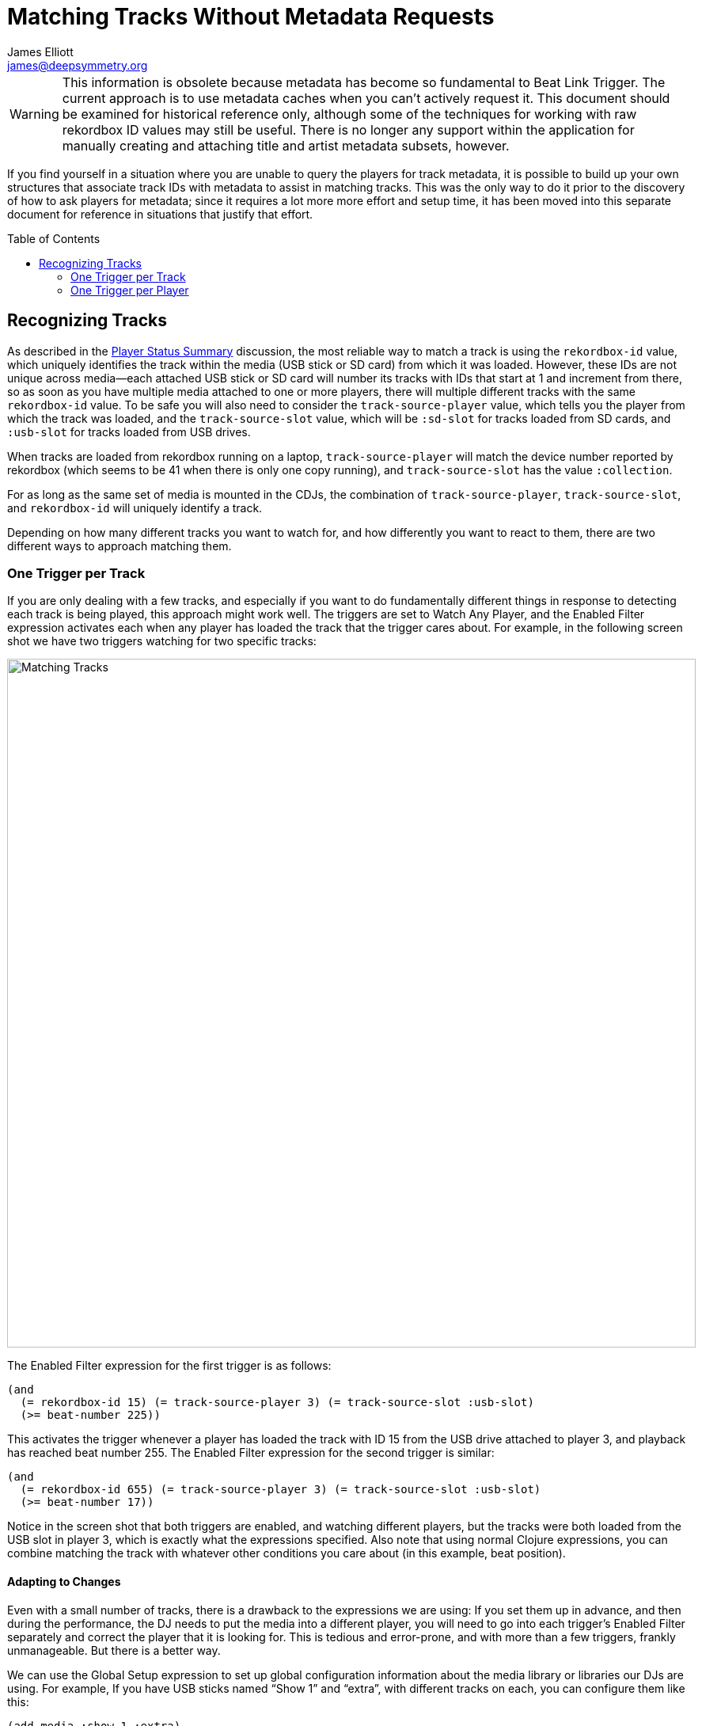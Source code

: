 = Matching Tracks Without Metadata Requests
James Elliott <james@deepsymmetry.org>
:icons: font
:toc:
:experimental:
:toc-placement: preamble

// Set up support for relative links on GitHub; add more conditions
// if you need to support other environments and extensions.
ifdef::env-github[:outfilesuffix: .adoc]

WARNING: This information is obsolete because metadata has become so
fundamental to Beat Link Trigger. The current approach is to use
metadata caches when you can't actively request it. This document
should be examined for historical reference only, although some of the
techniques for working with raw rekordbox ID values may still be
useful. There is no longer any support within the application for
manually creating and attaching title and artist metadata subsets,
however.

If you find yourself in a situation where you are unable to query the
players for track metadata, it is possible to build up your own
structures that associate track IDs with metadata to assist in
matching tracks. This was the only way to do it prior to the discovery
of how to ask players for metadata; since it requires a lot more more
effort and setup time, it has been moved into this separate document
for reference in situations that justify that effort.

== Recognizing Tracks

As described in the <<README#player-status-summary,Player Status
Summary>> discussion, the most reliable way to match a track is using
the `rekordbox-id` value, which uniquely identifies the track within
the media (USB stick or SD card) from which it was loaded. However,
these IDs are not unique across media--each attached USB stick or SD
card will number its tracks with IDs that start at 1 and increment
from there, so as soon as you have multiple media attached to one or
more players, there will multiple different tracks with the same
`rekordbox-id` value. To be safe you will also need to consider the
`track-source-player` value, which tells you the player from which the
track was loaded, and the `track-source-slot` value, which will be
`:sd-slot` for tracks loaded from SD cards, and `:usb-slot` for tracks
loaded from USB drives.

When tracks are loaded from rekordbox running on a laptop,
`track-source-player` will match the device number reported by
rekordbox (which seems to be 41 when there is only one copy running),
and `track-source-slot` has the value `:collection`.

For as long as the same set of media is mounted in the CDJs, the
combination of `track-source-player`, `track-source-slot`, and
`rekordbox-id` will uniquely identify a track.

Depending on how many different tracks you want to watch for, and how
differently you want to react to them, there are two different ways to
approach matching them.

=== One Trigger per Track

If you are only dealing with a few tracks, and especially if you want
to do fundamentally different things in response to detecting each
track is being played, this approach might work well. The triggers are
set to Watch Any Player, and the Enabled Filter expression activates
each when any player has loaded the track that the trigger cares
about. For example, in the following screen shot we have two triggers
watching for two specific tracks:

image:assets/MatchTracks.png[Matching Tracks, 870]

The Enabled Filter expression for the first trigger is as follows:

```clojure
(and
  (= rekordbox-id 15) (= track-source-player 3) (= track-source-slot :usb-slot)
  (>= beat-number 225))
```

This activates the trigger whenever a player has loaded the track with
ID 15 from the USB drive attached to player 3, and playback has
reached beat number 255. The Enabled Filter expression for the second
trigger is similar:

```clojure
(and
  (= rekordbox-id 655) (= track-source-player 3) (= track-source-slot :usb-slot)
  (>= beat-number 17))
```

Notice in the screen shot that both triggers are enabled, and watching
different players, but the tracks were both loaded from the USB slot
in player 3, which is exactly what the expressions specified. Also
note that using normal Clojure expressions, you can combine matching
the track with whatever other conditions you care about (in this
example, beat position).

==== Adapting to Changes

Even with a small number of tracks, there is a drawback to the
expressions we are using: If you set them up in advance, and then
during the performance, the DJ needs to put the media into a different
player, you will need to go into each trigger's Enabled Filter
separately and correct the player that it is looking for. This is
tedious and error-prone, and with more than a few triggers, frankly
unmanageable. But there is a better way.

We can use the Global Setup expression to set up global configuration
information about the media library or libraries our DJs are using.
For example, If you have USB sticks named “Show 1” and “extra”,
with different tracks on each, you can configure them like this:

```clojure
(add-media :show-1 :extra)
```

This sets up a map in the expression globals that can track the player
and slot into which these track collections have been inserted for a
given show. To actually assign them, choose
menu:Triggers[Set Media Locations]
in the Triggers window menu:

image:assets/MediaLocations.png[Set Media Locations, 420]

Each player found on the network will have a row in this window, and
using the menus you can assign any of the media libraries you
configured with `add-media` to either of its slots, or you can
indicate that a slot contains no known media.

If you used menu:Triggers[Inspect Expression Globals] after making
these choices, you'd see that a `:media-locations` entry has been
added to the expression globals, containing a map reflecting your
choices like this:

```clojure
{2 {:usb-slot :show-1}
 3 {:sd-slot :extra}}
```

With the media map properly configured for the current show, it can be
used in each Enabled Filter expression, like this (but don't panic if
this expression looks complicated; it is just to explain the low-level
workings, the idea is so useful that Beat Link Trigger offers a helper
function to make it much easier, which will be explained next):

```clojure
(and (= rekordbox-id 209)
     (= (get-in @globals [:media-locations
                          track-source-player track-source-slot]) :show-1)
     (>= beat-number 225))
```

This uses Clojure's map traversal `get-in` function with the
`:media-locations` map to see what media key has been assigned to the
player slot the track was loaded from. Once each Enabled Filter
expression is written this way, as soon as you use the Set Media
Locations window to move media around, all of the filter expressions
immediately start watching for tracks loaded from the updated
locations.

As mentioned, though, that's a lot of code to type for what is likely
to be a common desire! So Beat Link Trigger includes a convenience
macro called `track-matches` which does it for you. Using it, we can
transform the above code to this much simpler version:

```clojure
(and (track-matches :show-1 209)
     (>= beat-number 225))
```

[TIP]
====================================================================
If you want to completely ignore track IDs and where they were loaded
from, and simply base your triggers on the tracks' position within a
playlist, you can use the `track-number` variable in your Enabled
Filter expression, and tell Beat Link Trigger to display this number
as its description, instead of the ID and slot information, by
choosing menu:Triggers[Default Track Description>playlist position] in
the Triggers window menu:

image:assets/TrackDescriptionMenu.png[Track Description Menu, 680]

This is equivalent to including the following form in your Enabled
Filter expression:

```clojure
(swap! locals assoc :track-description (str "Track #" track-number))
```

This isn't the default, because playlists change more often than track
IDs, and there is no way of telling what playlist a track was loaded
from. But it can work for certain kinds of planned shows.
====================================================================

=== One Trigger per Player

When you have a great many tracks that you want to watch for, managing
so many triggers becomes awkward, even when you use globals to
identify the player and slot where tracks should be loaded from.
Instead, you can take that idea even further, and set up a global map
that describes all the tracks you are interested in, along with
whatever other information you need to react to them. In this
approach, your Enabled Filter Expression will look up the track in the
global map, and when it finds a match, mark the trigger as enabled,
along with recording whatever other information about the track might
be needed to react appropriately in a custom Activation expression.

TIP: Because more than one track which matches the global map might be
loaded at the same time, this approach relies on having you set up an
individual trigger for each player you want to watch, rather than
having the trigger watch Any Player.

So what does this global map of tracks look like? Here is one example
(and if you don't like the idea of creating such a deeply nested map
on your own, we'll introduce a macro to help you build it
<<adding-tracks-individually,at the end of this section>>):

```clojure
(swap! globals assoc :watched-tracks
  {:show-1  ; The outermost key identifies each media library
    ;; Which is a map of track IDs to information about the track
    {1   {:name "Rainbow (Jack rmx)" :beat-ccs {33 1}}
     2   {:name "Best Day (Gent rmx)" :beat-ccs {17 2 65 3}}
     73  {:name "Azuca (Club mix)" :beat-ccs {1 4}}
     584 {:name "Bubble Control" :beat-ccs {9 5}}
     873 {:name "Climax" :beat-ccs {63 6}}
  }})
```

We build a series of nested maps. As noted, the outermost key is the
keyword identifying a media library that can be assigned to a player
slot using the Set Media Locations window. This allows the whole set
of tracks to be found wherever it happens to get inserted for a given
show. Inside that comes the main map identifying and describing the
tracks we are watching for in that library.

NOTE: We could have used a variety of structures for organizing this
information. Nested maps have a few advantages. As you'll see in the
Enabled filter source below, it's easy to navigate into them using the
`get-in` function. And this approach lets us keep track of more than
one rekordbox database containing tracks we want to watch for, by
simply adding additional media keywords paired with appropriate nested
track maps. http://www.braveclojure.com/do-things/#Maps[Clojure for
the Brave and True] is one place where you can learn more about
Clojure maps.

The map nested after the media identification keyword (`:show-1` in
the example above) identifies the tracks we are interested in when
they are loaded from that library. It pairs the rekordbox ID number of
each track with whatever other information we might need to know about
that track. Finding a track's ID in this map after we've navigated
down through the media keyword that has been assigned to player number
and slot from which a track was loaded means that we are interested in
the track, and the other information we attach to its ID lets us do
some pretty useful things.

In this example, we are tracking a `:name` string for each track, and
another map we store as `:beat-ccs` that will tell us the particular
beats within the track where we want to activate, as well as the MIDI
Controller Change number we want to send to identify the track that's
activating when that beat is reached.

NOTE: There is nothing special about the `:name` and `:beat-ccs`
keywords; you can use any keywords you want in your track maps, and
store any information that you need. You probably will want the track
names, since they can be displayed right in the interface as described
below, but the `:beat-ccs` entry is made up for this example, to show
how you can combine it with <<using-your-track-details,other code>> to
cause a trigger to be activated on specific beats, sending
configurable MIDI CC messages, for each track you care about.

The `:name` entries in the track description maps play a double role.
First, they help us when looking at this expression itself to remember
what track each entry is matching. But the Enabled filter can also use
the name string to show the user what track has been matched. This
didn't matter in the One Trigger per Track approach, because each
trigger had a Comment field where you could enter the track name it
matched. But in this new approach, we have only a single trigger for
each player, and that trigger will activate whenever the player loads
a track that is listed in the `:watched-tracks` map. So, without
memorizing all the track IDs, how will you be able to tell which one
has been matched? Well, as described <<README#player-status,above>>, the
Enabled filter can tell Beat Link Trigger to display the name of the
track it has matched by copying the `:name` string to the key
`:track-description` in the trigger `locals` atom. Let's look at the
Enabled filter's code now:

TIP: :sparkles: Don't worry if this looks a little long--this first
version shows how you could do it all on your own, so we can explain
how each piece works. Right after that, we'll introduce another
convenience macro that lets you avoid writing most of this code.

```clojure
(let [media-key (get-in @globals [:media-locations track-source-player track-source-slot])]
  (if-let [track (get-in @globals [:watched-tracks media-key rekordbox-id])]
    (do  ; Recognized track, so set the name, then enable if on a flagged beat
      (swap! locals assoc :track-description (:name track))
      (when-let [cc (get-in track [:beat-ccs beat-number])]
        (swap! locals assoc :activate-cc cc)))
    (do  ; Unknown track, so clear name, then return nil to prevent activation
      (swap! locals dissoc :track-description)
      nil)))
```

The first part looks up the media key, if any, which has been assigned
(using the Media Locations window) to the player and slot from which
the track was loaded. The second line uses `get-in` to navigate
through the nested map structure we created to describe tracks,
looking up a value by starting with the media key we found, then
looking for the rekordbox ID in the nested map. If, for example the
track was loaded from the media library `:show-1` and the ID was `1`,
looking at the `:watched-tracks` map above, that would set `track` to:

```clojure
{:name "Rainbow (Jack rmx)" :beat-ccs {33 1}}
```

When `track` is successfully bound to a value like this, the `if-let`
form executes the first form in its body, labeled with the
&ldquo;Recognized track&rdquo; comment. That code copies the track
name that was found into the `:track-description` local so that Beat
Link Trigger will display it in the trigger row, then goes on to check
whether the curent beat is one of the keys in the `:beat-ccs` map. If
it is, the following value is copied to the trigger local named
`:activate-cc`, which will be used by the custom Activation expression
below to send the appropriate MIDI CC message, and a non-empty value
is returned, which tells the trigger that it is enabled.

In this particular example, when the beat number is `33`, the trigger
will enable itself and set `:activate-cc` to `1`. If the beat number
has any other value, the track name is still displayed, but the
trigger is disabled.

If any of the `:watched-tracks` key lookups fail anywhere along the
way (no media key was assigned to the player and slot through Set
Media Locations, the media key can't be found in the `:watched-tracks`
map, the track ID is not in the map, or perhaps `track-source-slot`
has the value `:no-track` because no track has even been loaded) then
the `if-let` form does not assign a value to `track`, and it executes
the second part of its body (with the &ldquo;Unknown track&rdquo;
comment). That code removes the `:track-description` local so Beat
Link Trigger will display its normal numerical descripton of the track
status, and returns `nil` to indicate that the filter should not be
enabled.

Here's what this set of expressions looks like in action:

image:assets/MatchTracks2.png[Matching Tracks 2, 848]

==== Simplifying the Expression

As promised above, since looking up tracks this way is a commonly
useful task, Beat Link Trigger includes another convenience macro to
shorten the code you need to write. As long as you have structured
your nested track map as described in this example, starting with its
identifying keyword (`:watched-tracks` in our example), followed by
the media library keyword and rekordbox ID as the nested keys to reach
each track's information map, you can perform the lookup by simply
calling `find-track` with the keyword you used to store your track map
in the globals. So we could shorten the expression above to be:

```clojure
(if-let [track (find-track :watched-tracks)]
  ;; "then" and "else" forms omitted as they are the same as above
)
```

That helps--the first line is a lot shorter and simpler now. But the
middle part was still long enough that we felt like omitting it for
brevity in this example... can we do better? Well, again, setting the
track description based on some value that you have stored in your
track map seems like a very common desire, so the `find-track` macro
can do that for you too. All you need to do is pass it a second
argument, telling it what keyword in the value it found in your map
should be used to set the track description. In our case, we had
`:name` strings that we wanted to use. So we can rewrite the entire
Enabled Filter to this much simpler version:

```clojure
(when-let [track (find-track :watched-tracks :name)]
  (when-let [cc (get-in track [:beat-ccs beat-number])]
    (swap! locals assoc :activate-cc cc)))
```

Notice that since now `find-track` is taking care of setting the
`:track-description` local to the value found at `:name` in the
matched track map, as well as clearing it again if no track matches,
we no longer need the &ldquo;else&rdquo; logic we were using to take
care of cleaning up the description, so we can use a simpler
`when-let` form rather than `if-let`. And the only thing we need to
have in the body is whatever logic we want to use to decide when the
trigger is enabled for a matched track.

This is now a very compact, focused, and easy-to-understand filter, so
structuring the nested maps that you use to look up tracks in the way
that `find-track` expects to find them is quite handy.

==== Fancier Name Formatting

You can actually do more than pass a keyword as the second argument to
`find-track`; what it actually takes is a _function_ that it calls with
the matching track map, and uses the result as the description.
Keywords work because in Clojure a keyword is also a function that
looks itself up in the map you pass it as an argument. Cool trick! But
if you want to combine multiple pieces of the map, or do anything
else, you can. As a small example, this is how you could limit the
length of the description to at most ten characters, even if the track
name is longer than that:

```clojure
(when-let [track (find-track :watched-tracks #(subs (:name %) 0 (min 10 (count (:name %)))))]
  (when-let [cc (get-in track [:beat-ccs beat-number])]
    (swap! locals assoc :activate-cc cc)))
```

That syntax probably looks really strange; `#(...)` is a compact way
to write an anonymous function in Clojure, and `%` is the single
argument that function was called with. If you want to avoid such
terse and cryptic code, you can take the more readable approach of
actually declaring a named function in your Global Setup expression,
and then using it in your Enabled Filter expressions. So, adding this
to Global Setup:

```clojure
(defn name-10-chars
  "Looks up the :name key in a track map, and shortens
  to 10 characters if needed."
  [track]
  (let [name (:name track)]
    (subs name 0 (min 10 (count name)))))
```

defines the function `name-10-chars`, which you can then use in your
Enabled Filter:

```clojure
(when-let [track (find-track :watched-tracks name-10-chars)]
  (when-let [cc (get-in track [:beat-ccs beat-number])]
    (swap! locals assoc :activate-cc cc)))
```

Which brings us back to a concise, readable expression. And of course,
your description format function can use more than one value from your
track map, and have as much elaborate logic as you like.

==== Using your Track Details

Notice that in the screen shot above, as planned, each trigger is
configured to watch a single player. They each have identical copies
of the above Enabled filter installed, and are set to use it, which is
why the loaded track names are showing up in the blue Player Status
section. The first trigger is enabled, because that player is sitting
at the beat mentioned in the track's `:beat-ccs` map. As soon as that
player starts playing, the trigger will activate. But how will it know
which MIDI CC number it is supposed to send in its activation message?
That's taken care of by a custom Activation expression that has been
installed:

```clojure
(when trigger-output
  (when-let [cc (:activate-cc @locals)]
    (midi/midi-control trigger-output cc 127 (dec trigger-channel))))
```

This expression first checks that the trigger's chosen MIDI Output can
be found (to avoid throwing exceptions trying to send to a missing
device), then looks for the value that the Enabled filter stored in
the `:activate-cc` local. It then sends a MIDI CC message to that
controller number, with the value 127, on the channel chosen by the
trigger. (It calls `dec` because the MIDI protocol actually uses the
numbers 0--15 to refer to the channels described as 1--16.)

In this example, the system being triggered only needs to know when
the track reaches that point, so the enabled filter can disable the
trigger as soon as the next beat is reached, and reactivate with a
different CC when another beat of interest is reached (the Just a Gent
remix of _Best Day of my Life_ in this example sends CC 2 on beat 17,
and CC 3 on beat 65, using `:beat-ccs {17 2 65 3}`).

If we need to send a CC to the same controller with the value 0 when
the trigger deactivates, a very similar Deactivation expression can
be installed:

```clojure
(when trigger-output
  (when-let [cc (:activate-cc @locals)]
    (midi/midi-control trigger-output cc 0 (dec trigger-channel))))
```

And of course if you are using OSC to communicate rather than MIDI,
you are already writing custom Activation and Deactivation
expressions, and you can send much more information about the track
that way: the name, the actual rekordbox ID number, or some other
value that you add under a new key in the `:watched-tracks` map. You
can structure this as richly as you need.

If you need the trigger to deactivate on specific beats, rather than
always on the beat after it activates, that can be done with only
slightly more code and tracking structures. I will leave it as an
exercise to the reader, but if you get stuck or want to discuss your
approach, please say so in the
https://gitter.im/brunchboy/beat-link-trigger[Gitter chat room].

==== Adding Tracks Individually

As promised a ways back (the track matching section has become pretty
big, and probably deserves to be moved to its own document), there is
a way to avoid having to create big nested maps all at once. If you
prefer, you can use the `add-track` macro to add them one at a time.
It takes four required arguments followed by any additional keyword
and value pairs you want to store about your track. The initial four
arguments are:

`source-key`:: Identifies how you want your track map named within the
expression globals. We were using `:watched-tracks`.

`media-key`:: Identifies the media library on which the track you are
adding resides. In our example this was either `:show-1` or `:extra`.

`rekordbox-id`:: The ID of the track that you are adding.

`track-name`:: The name of the track you are adding. This will be
stored within the track map under the `:name` keyword.

Any additional arguments (there must be an even number) will be
treated as key and value pairs to be included within the map
describing the track you are adding. So here is how we could create
the same example map we have been using, with `add-track` rather than
explicitly:

```clojure
(add-track :watched-tracks :show-1 1 "Rainbow (Jack rmx)" :beat-ccs {33 1})
(add-track :watched-tracks :show-1 2 "Best Day (Gent rmx)" :beat-ccs {17 2 65 3})
(add-track :watched-tracks :show-1 73 "Azuca (Club mix)" :beat-ccs {1 4})
(add-track :watched-tracks :show-1 584 "Bubble Control" :beat-ccs {9 5})
(add-track :watched-tracks :show-1 873 "Climax" :beat-ccs {63 6})
```

Of course by changing the arguments you give, you can build maps for
multiple media libraries, without having to worry about how to nest
and indent your maps. And as noted above, the `:beat-ccs` key and
values were invented for this example; you can store whatever keys and
values you need for your own purposes in your track entries.

Finally, here is an example of using the
<<README#inspecting-locals-and-globals,Globals Inspector>> to dive into the
structure we have created, illustrating its hierarchical nature:

image:assets/InspectingTrackMap.png[Inspecting our Track Map, 566]


